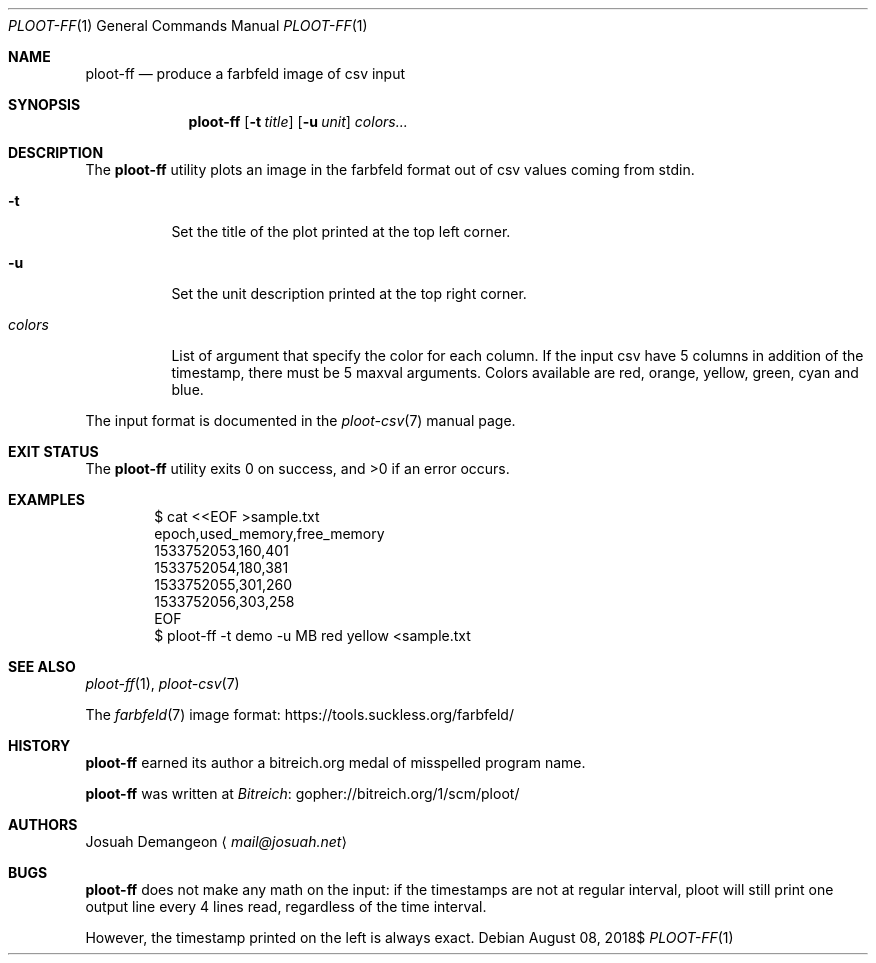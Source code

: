 .Dd $Mdocdate: August 08 2018$
.Dt PLOOT-FF 1
.Os
.
.
.Sh NAME
.
.Nm ploot-ff
.Nd produce a farbfeld image of csv input
.
.
.Sh SYNOPSIS
.
.Nm ploot-ff
.Op Fl t Ar title
.Op Fl u Ar unit
.Ar colors...
.
.
.Sh DESCRIPTION
.
The
.Nm
utility plots an image in the farbfeld format out of csv values coming from stdin.
.
.Bl -tag -width 6n
.
.It Fl t
Set the title of the plot printed at the top left corner.
.
.It Fl u
Set the unit description printed at the top right corner.
.
.It Ar colors
List of argument that specify the color for each column.
If the input csv have 5 columns in addition of the timestamp, there must
be 5 maxval arguments.
Colors available are red, orange, yellow, green, cyan and blue.
.
.El
.
.Pp
The input format is documented in the
.Xr ploot-csv 7
manual page.
.
.
.Sh EXIT STATUS
.Ex -std
.
.
.Sh EXAMPLES
.
.Bd -literal -offset indent
$ cat <<EOF >sample.txt
epoch,used_memory,free_memory
1533752053,160,401
1533752054,180,381
1533752055,301,260
1533752056,303,258
EOF
$ ploot-ff -t demo -u MB red yellow <sample.txt
.Ed
.
.
.Sh SEE ALSO
.
.Xr ploot-ff 1 ,
.Xr ploot-csv 7
.
.Pp
The
.Xr farbfeld 7
image format:
.Lk https://tools.suckless.org/farbfeld/
.
.
.Sh HISTORY
.
.Nm
earned its author a bitreich.org medal of misspelled program name.
.
.Pp
.Nm
was written at
.Lk gopher://bitreich.org/1/scm/ploot/ "Bitreich"
.
.
.Sh AUTHORS
.
.An Josuah Demangeon
.Aq Mt mail@josuah.net
.
.
.Sh BUGS
.
.Nm
does not make any math on the input: if the timestamps are not at regular
interval, ploot will still print one output line every 4 lines read,
regardless of the time interval.
.
.Pp
However, the timestamp printed on the left is always exact.
